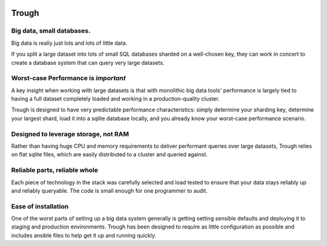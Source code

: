 .. image:: https://travis-ci.org/internetarchive/trough.svg?branch=master
    :target: https://travis-ci.org/internetarchive/trough

=======
Trough
=======

Big data, small databases.
==========================

Big data is really just lots and lots of little data. 

If you split a large dataset into lots of small SQL databases sharded on a well-chosen key, 
they can work in concert to create a database system that can query very large datasets.

Worst-case Performance is *important*
=====================================

A key insight when working with large datasets is that with monolithic big data tools' performance 
is largely tied to having a full dataset completely loaded and working in a 
production-quality cluster.

Trough is designed to have very predictable performance characteristics: simply determine your sharding key,
determine your largest shard, load it into a sqlite database locally, and you already know your worst-case
performance scenario.

Designed to leverage storage, not RAM
=====================================

Rather than having huge CPU and memory requirements to deliver performant queries over large datasets,
Trough relies on flat sqlite files, which are easily distributed to a cluster and queried against.

Reliable parts, reliable whole
==============================

Each piece of technology in the stack was carefully selected and load tested to ensure that your data stays
reliably up and reliably queryable. The code is small enough for one programmer to audit.

Ease of installation
====================

One of the worst parts of setting up a big data system generally is getting setting sensible defaults and
deploying it to staging and production environments. Trough has been designed to require as little 
configuration as possible and includes ansible files to help get it up and running quickly.


